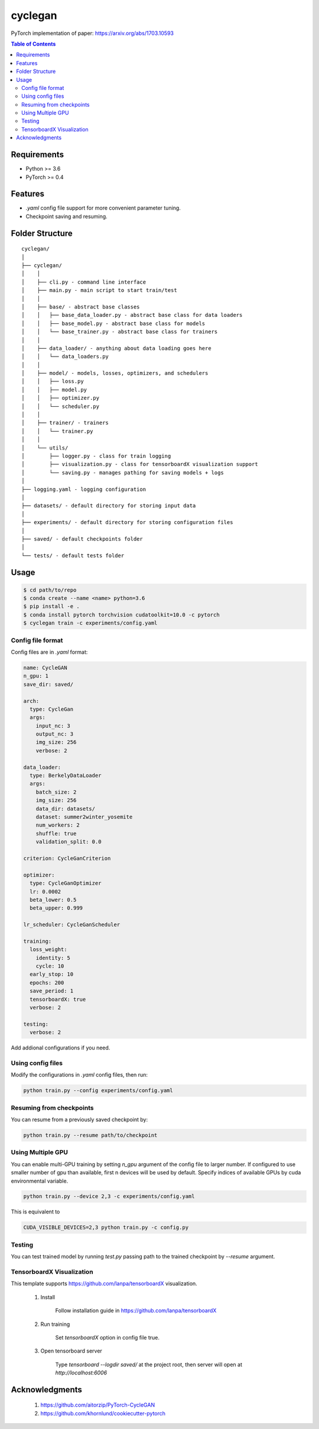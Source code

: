 ========
cyclegan
========
PyTorch implementation of paper: `<https://arxiv.org/abs/1703.10593>`_

.. contents:: Table of Contents
   :depth: 2

Requirements
============
* Python >= 3.6
* PyTorch >= 0.4

Features
========
* `.yaml` config file support for more convenient parameter tuning.
* Checkpoint saving and resuming.

Folder Structure
================

::

  cyclegan/
  │
  ├── cyclegan/
  │    │
  │    ├── cli.py - command line interface
  │    ├── main.py - main script to start train/test
  │    │
  │    ├── base/ - abstract base classes
  │    │   ├── base_data_loader.py - abstract base class for data loaders
  │    │   ├── base_model.py - abstract base class for models
  │    │   └── base_trainer.py - abstract base class for trainers
  │    │
  │    ├── data_loader/ - anything about data loading goes here
  │    │   └── data_loaders.py
  │    │
  │    ├── model/ - models, losses, optimizers, and schedulers
  │    │   ├── loss.py
  │    │   ├── model.py
  │    │   ├── optimizer.py
  │    │   └── scheduler.py
  │    │
  │    ├── trainer/ - trainers
  │    │   └── trainer.py
  │    │
  │    └── utils/
  │        ├── logger.py - class for train logging
  │        ├── visualization.py - class for tensorboardX visualization support
  │        └── saving.py - manages pathing for saving models + logs
  │
  ├── logging.yaml - logging configuration
  │
  ├── datasets/ - default directory for storing input data
  │
  ├── experiments/ - default directory for storing configuration files
  │
  ├── saved/ - default checkpoints folder
  │
  └── tests/ - default tests folder


Usage
=====

.. code-block:: bash

  $ cd path/to/repo
  $ conda create --name <name> python=3.6
  $ pip install -e .
  $ conda install pytorch torchvision cudatoolkit=10.0 -c pytorch
  $ cyclegan train -c experiments/config.yaml


Config file format
------------------
Config files are in `.yaml` format:

.. code-block:: HTML

  name: CycleGAN
  n_gpu: 1
  save_dir: saved/

  arch:
    type: CycleGan
    args:
      input_nc: 3
      output_nc: 3
      img_size: 256
      verbose: 2

  data_loader:
    type: BerkelyDataLoader
    args:
      batch_size: 2
      img_size: 256
      data_dir: datasets/
      dataset: summer2winter_yosemite
      num_workers: 2
      shuffle: true
      validation_split: 0.0

  criterion: CycleGanCriterion

  optimizer:
    type: CycleGanOptimizer
    lr: 0.0002
    beta_lower: 0.5
    beta_upper: 0.999

  lr_scheduler: CycleGanScheduler

  training:
    loss_weight:
      identity: 5
      cycle: 10
    early_stop: 10
    epochs: 200
    save_period: 1
    tensorboardX: true
    verbose: 2

  testing:
    verbose: 2


Add addional configurations if you need.

Using config files
------------------
Modify the configurations in `.yaml` config files, then run:

.. code-block:: shell

  python train.py --config experiments/config.yaml

Resuming from checkpoints
-------------------------
You can resume from a previously saved checkpoint by:

.. code-block:: shell

  python train.py --resume path/to/checkpoint


Using Multiple GPU
------------------
You can enable multi-GPU training by setting `n_gpu` argument of the config file to larger number.
If configured to use smaller number of gpu than available, first n devices will be used by default.
Specify indices of available GPUs by cuda environmental variable.

.. code-block:: shell

  python train.py --device 2,3 -c experiments/config.yaml

This is equivalent to

.. code-block:: shell

  CUDA_VISIBLE_DEVICES=2,3 python train.py -c config.py


Testing
-------
You can test trained model by running `test.py` passing path to the trained checkpoint by `--resume`
argument.


TensorboardX Visualization
--------------------------
This template supports `<https://github.com/lanpa/tensorboardX>`_ visualization.

  1. Install

      Follow installation guide in `<https://github.com/lanpa/tensorboardX>`_

  2. Run training

      Set `tensorboardX` option in config file true.

  3. Open tensorboard server

      Type `tensorboard --logdir saved/` at the project root, then server will open at
      `http://localhost:6006`


Acknowledgments
===============

  1. `<https://github.com/aitorzip/PyTorch-CycleGAN>`_
  2. `<https://github.com/khornlund/cookiecutter-pytorch>`_

